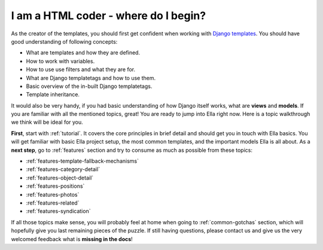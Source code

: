 .. _coder:

I am a **HTML coder** - where do I begin?
#########################################

As the creator of the templates, you should first get confident when working
with `Django templates`_. You should have good understanding of following concepts:

* What are templates and how they are defined.
* How to work with variables.
* How to use use filters and what they are for.
* What are Django templatetags and how to use them.
* Basic overview of the in-built Django templatetags.
* Template inheritance.

It would also be very handy, if you had basic understanding of how Django
itself works, what are **views** and **models**. If you are familiar with all
the mentioned topics, great! You are ready to jump into Ella right now. Here is
a topic walkthrough we think will be ideal for you.

**First**, start with :ref:`tutorial`. It covers the core principles in brief detail
and should get you in touch with Ella basics. You will get familiar with basic
Ella project setup, the most common templates, and the important models
Ella is all about. As a **next step**, go to :ref:`features` section and try
to consume as much as possible from these topics:

* :ref:`features-template-fallback-mechanisms`
* :ref:`features-category-detail`
* :ref:`features-object-detail`
* :ref:`features-positions`
* :ref:`features-photos`
* :ref:`features-related`
* :ref:`features-syndication`

If all those topics make sense, you will probably feel at home when going 
to :ref:`common-gotchas` section, which will hopefully give you last remaining
pieces of the puzzle. If still having questions, please contact us and give us the
very welcomed feedback what is **missing in the docs**!

.. _Django templates: https://docs.djangoproject.com/en/dev/topics/templates/
